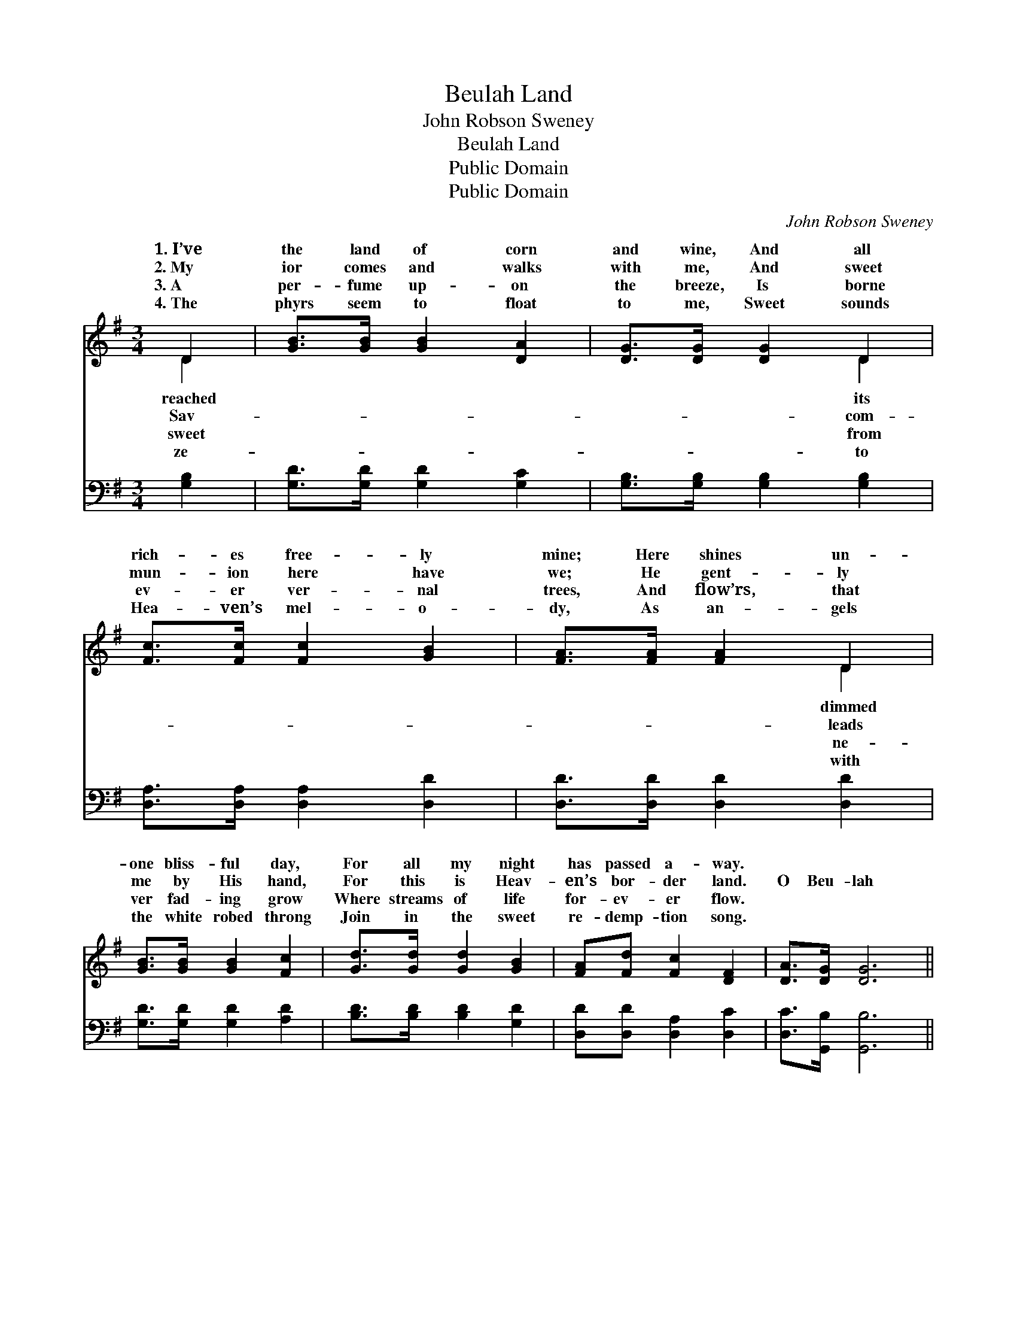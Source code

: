 X:1
T:Beulah Land
T:John Robson Sweney
T:Beulah Land
T:Public Domain
T:Public Domain
C:John Robson Sweney
Z:Public Domain
%%score ( 1 2 ) 3
L:1/8
M:3/4
K:G
V:1 treble 
V:2 treble 
V:3 bass 
V:1
 D2 | [GB]>[GB] [GB]2 [DA]2 | [DG]>[DG] [DG]2 D2 | [Fc]>[Fc] [Fc]2 [GB]2 | [FA]>[FA] [FA]2 D2 | %5
w: 1.~I’ve|the land of corn|and wine, And all|rich- es free- ly|mine; Here shines un-|
w: 2.~My|ior comes and walks|with me, And sweet|mun- ion here have|we; He gent- ly|
w: 3.~A|per- fume up- on|the breeze, Is borne|ev- er ver- nal|trees, And flow’rs, that|
w: 4.~The|phyrs seem to float|to me, Sweet sounds|Hea- ven’s mel- o-|dy, As an- gels|
 [GB]>[GB] [GB]2 [Fc]2 | [Gd]>[Gd] [Gd]2 [GB]2 | [FA][Fd] [Fc]2 [DF]2 | [DA]>[DG] [DG]6 || %9
w: one bliss- ful day,|For all my night|has passed a- way.||
w: me by His hand,|For this is Heav-|en’s bor- der land.|O Beu- lah|
w: ver fad- ing grow|Where streams of life|for- ev- er flow.||
w: the white robed throng|Join in the sweet|re- demp- tion song.||
"^Refrain" B2 | [FA]>[FA] [FA]2 d2 | [GB]>[GB] [GB]2 [Gd]2 | [Fe]>[Fd] [Fc]2 [FA]2 | %13
w: ||||
w: Land,|Beu- lah Land, As|thy high- est mount|I stand, I look|
w: ||||
w: ||||
 [Bd]>[Ac] [GB]2 [GB]2 | [FA]>[^E^G] [FA]2 [=GB]2 | [Ac]>[^GB] [Ac]2 [FA]2 | %16
w: |||
w: a- way a- cross|the sea, Where man-|sions are pre- pared|
w: |||
w: |||
 [GB]>[FA] [GB]2 [Ac]2 | [Gd]>[G^c] [Gd]2 [Gd]2 | [Ge]>[G^d] [Ge]2 [Gc]2 | [Gd]>[G^c] [Gd]2 [GB]2 | %20
w: ||||
w: for me, And view|the shin- ing glor-|y shore, My Heav’n,|my home for- ev-|
w: ||||
w: ||||
 [FA][Fd] [Fc]2 [DF]2 | [DA]>[DG] [DG]2 |] %22
w: ||
w: er more! * *||
w: ||
w: ||
V:2
 D2 | x6 | x4 D2 | x6 | x4 D2 | x6 | x6 | x6 | x8 || B2 | x4 d2 | x6 | x6 | x6 | x6 | x6 | x6 | %17
w: reached||its||dimmed|||||||||||||
w: Sav-||com-||leads|||||sweet|on|||||||
w: sweet||from||ne-|||||||||||||
w: ze-||to||with|||||||||||||
 x6 | x6 | x6 | x6 | x4 |] %22
w: |||||
w: |||||
w: |||||
w: |||||
V:3
 [G,B,]2 | [G,D]>[G,D] [G,D]2 [G,C]2 | [G,B,]>[G,B,] [G,B,]2 [G,B,]2 | %3
 [D,A,]>[D,A,] [D,A,]2 [D,D]2 | [D,D]>[D,D] [D,D]2 [D,D]2 | [G,D]>[G,D] [G,D]2 [A,D]2 | %6
 [B,D]>[B,D] [B,D]2 [G,D]2 | [D,D][D,D] [D,A,]2 [D,C]2 | [D,C]>[G,,B,] [G,,B,]6 || z2 | %10
 [D,D]>[D,D] [D,D]2 z2 | [G,D]>[G,D] [G,D]2 [G,B,]2 | [D,C]>[D,B,] [D,A,]2 [D,D]2 | %13
 [D,D]>[D,D] [G,D]2 [G,D]2 | [D,D]>[D,D] [D,D]2 [D,D]2 | [D,D]>[D,D] [D,D]2 [D,D]2 | %16
 [G,D]>[G,D] [G,D]2 [G,C]2 | [G,B,]>[G,^A,] [G,B,]2 [G,B,]2 | [C,C]>[C,C] [C,C]2 [E,C]2 | %19
 [G,B,]>[G,^A,] [G,B,]2 [G,D]2 | [D,D][D,D] [D,A,]2 [D,C]2 | [D,C]>[G,,B,] [G,,B,]2 |] %22

